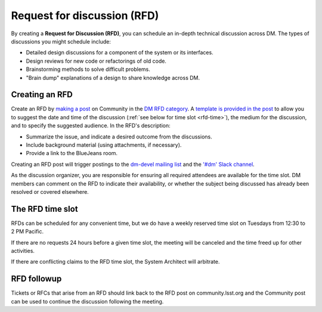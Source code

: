 .. See RFC-53: https://jira.lsstcorp.org/browse/RFC-53

############################
Request for discussion (RFD)
############################

By creating a **Request for Discussion (RFD)**, you can schedule an in-depth technical discussion across DM.
The types of discussions you might schedule include:

- Detailed design discussions for a component of the system or its interfaces.
- Design reviews for new code or refactorings of old code.
- Brainstorming methods to solve difficult problems.
- "Brain dump" explanations of a design to share knowledge across DM.

.. seealso::

   :doc:`rfc` is an additional process you should use to seek adoption of a specific proposal.

.. _rfd-creating:

Creating an RFD
===============

Create an RFD by `making a post`_ on Community in the  `DM RFD category`_.
A `template is provided in the post <https://community.lsst.org/new-topic?category=data%20management/dm%20rfd>`_ to allow you to suggest the date and time of the discussion (:ref:`see below for time slot <rfd-time>`), the medium for the discussion, and to specify the suggested audience.
In the RFD's description:

- Summarize the issue, and indicate a desired outcome from the discussions.
- Include background material (using attachments, if necessary).
- Provide a link to the BlueJeans room.

Creating an RFD post will trigger postings to the `dm-devel mailing list`_ and the `'#dm' Slack channel`_.

As the discussion organizer, you are responsible for ensuring all required attendees are available for the time slot.
DM members can comment on the RFD to indicate their availability, or whether the subject being discussed has already been resolved or covered elsewhere.

.. _`making a post`: https://community.lsst.org/new-topic?category=data%20management/dm%20rfd
.. _`DM RFD category`: https://community.lsst.org/c/dm/dm-rfd
.. _`dm-devel mailing list`: https://lists.lsst.org/mailman/listinfo/dm-devel
.. _`'#dm' Slack channel`: https://lsstc.slack.com/messages/dm/

.. _rfd-time:

The RFD time slot
=================

RFDs can be scheduled for any convenient time, but we do have a weekly reserved time slot on Tuesdays from 12:30 to 2 PM Pacific.

If there are no requests 24 hours before a given time slot, the meeting will be canceled and the time freed up for other activities.

If there are conflicting claims to the RFD time slot, the System Architect will arbitrate.

.. _rfd-followup:

RFD followup
============

Tickets or RFCs that arise from an RFD should link back to the RFD post on community.lsst.org and the Community post can be used to continue the discussion following the meeting.
